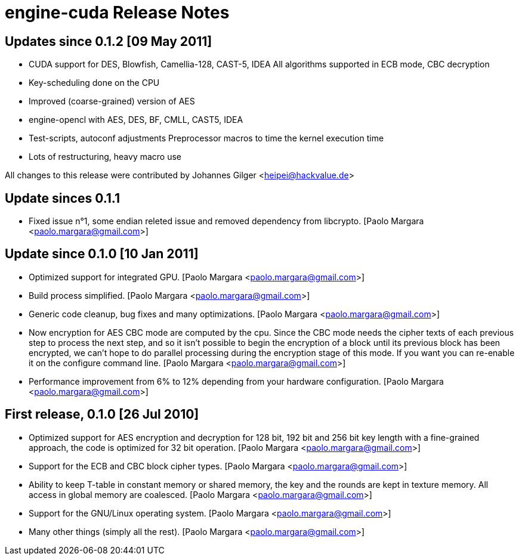 ﻿engine-cuda Release Notes
=========================

Updates since 0.1.2 [09 May 2011]
---------------------------------

  * CUDA support for DES, Blowfish, Camellia-128, CAST-5, IDEA
    All algorithms supported in ECB mode, CBC decryption

  * Key-scheduling done on the CPU 

  * Improved (coarse-grained) version of AES

  * engine-opencl with AES, DES, BF, CMLL, CAST5, IDEA

  * Test-scripts, autoconf adjustments
    Preprocessor macros to time the kernel execution time

  * Lots of restructuring, heavy macro use

All changes to this release were contributed by Johannes Gilger
<heipei@hackvalue.de>

Update sinces 0.1.1
-------------------

  * Fixed issue n°1, some endian releted issue and removed dependency
    from libcrypto.
    [Paolo Margara <paolo.margara@gmail.com>]

Update since 0.1.0 [10 Jan 2011]
--------------------------------

  * Optimized support for integrated GPU.
    [Paolo Margara <paolo.margara@gmail.com>]

  * Build process simplified.
    [Paolo Margara <paolo.margara@gmail.com>]

  * Generic code cleanup, bug fixes and many optimizations.
    [Paolo Margara <paolo.margara@gmail.com>]

  * Now encryption for AES CBC mode are computed by the cpu.
    Since the CBC mode needs the cipher texts of each previous step to
    process the next step, and so it isn't possible to begin the encryption
    of a block until its previous block has been encrypted, we can't hope
    to do parallel processing during the encryption stage of this mode.
    If you want you can re-enable it on the configure command line.
    [Paolo Margara <paolo.margara@gmail.com>]

  * Performance improvement from 6% to 12% depending from your hardware
    configuration.
    [Paolo Margara <paolo.margara@gmail.com>]

First release, 0.1.0  [26 Jul 2010]
-----------------------------------

  * Optimized support for AES encryption and decryption for 128 bit, 
    192 bit and 256 bit key length with a fine-grained approach,
    the code is optimized for 32 bit operation.
    [Paolo Margara <paolo.margara@gmail.com>]

  * Support for the ECB and CBC block cipher types.
    [Paolo Margara <paolo.margara@gmail.com>]

  * Ability to keep T-table in constant memory or shared memory,
    the key and the rounds are kept in texture memory.
    All access in global memory are coalesced.
    [Paolo Margara <paolo.margara@gmail.com>]

  * Support for the GNU/Linux operating system.
    [Paolo Margara <paolo.margara@gmail.com>]

  * Many other things (simply all the rest).
    [Paolo Margara <paolo.margara@gmail.com>]

